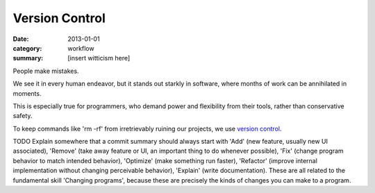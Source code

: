 Version Control
===============

:date: 2013-01-01
:category: workflow
:summary: [insert witticism here]

People make mistakes.

We see it in every human endeavor, but it stands out starkly in software, where
months of work can be annihilated in moments.

This is especially true for programmers, who demand power and flexibility from
their tools, rather than conservative safety.

To keep commands like 'rm -rf' from irretrievably ruining our projects, we use
`version control`_.

TODO Explain somewhere that a commit summary should always start with 'Add'
(new feature, usually new UI associated), 'Remove' (take away feature or UI, an
important thing to do whenever possible), 'Fix' (change program behavior to
match intended behavior), 'Optimize' (make something run faster), 'Refactor'
(improve internal implementation without changing perceivable behavior),
'Explain' (write documentation). These are all related to the fundamental skill
'Changing programs', because these are precisely the kinds of changes you can
make to a program.

.. _version control: http://en.wikipedia.org/wiki/Revision_control
